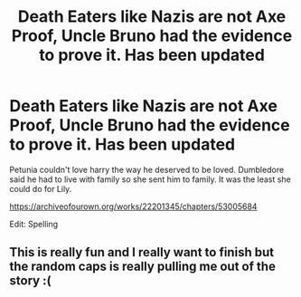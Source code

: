#+TITLE: Death Eaters like Nazis are not Axe Proof, Uncle Bruno had the evidence to prove it. Has been updated

* Death Eaters like Nazis are not Axe Proof, Uncle Bruno had the evidence to prove it. Has been updated
:PROPERTIES:
:Author: pygmypuffonacid
:Score: 0
:DateUnix: 1580528490.0
:DateShort: 2020-Feb-01
:END:
Petunia couldn't love harry the way he deserved to be loved. Dumbledore said he had to live with family so she sent him to family. It was the least she could do for Lily.

[[https://archiveofourown.org/works/22201345/chapters/53005684]]

Edit: Spelling


** This is really fun and I really want to finish but the random caps is really pulling me out of the story :(
:PROPERTIES:
:Author: FritoKAL
:Score: 2
:DateUnix: 1580529685.0
:DateShort: 2020-Feb-01
:END:
